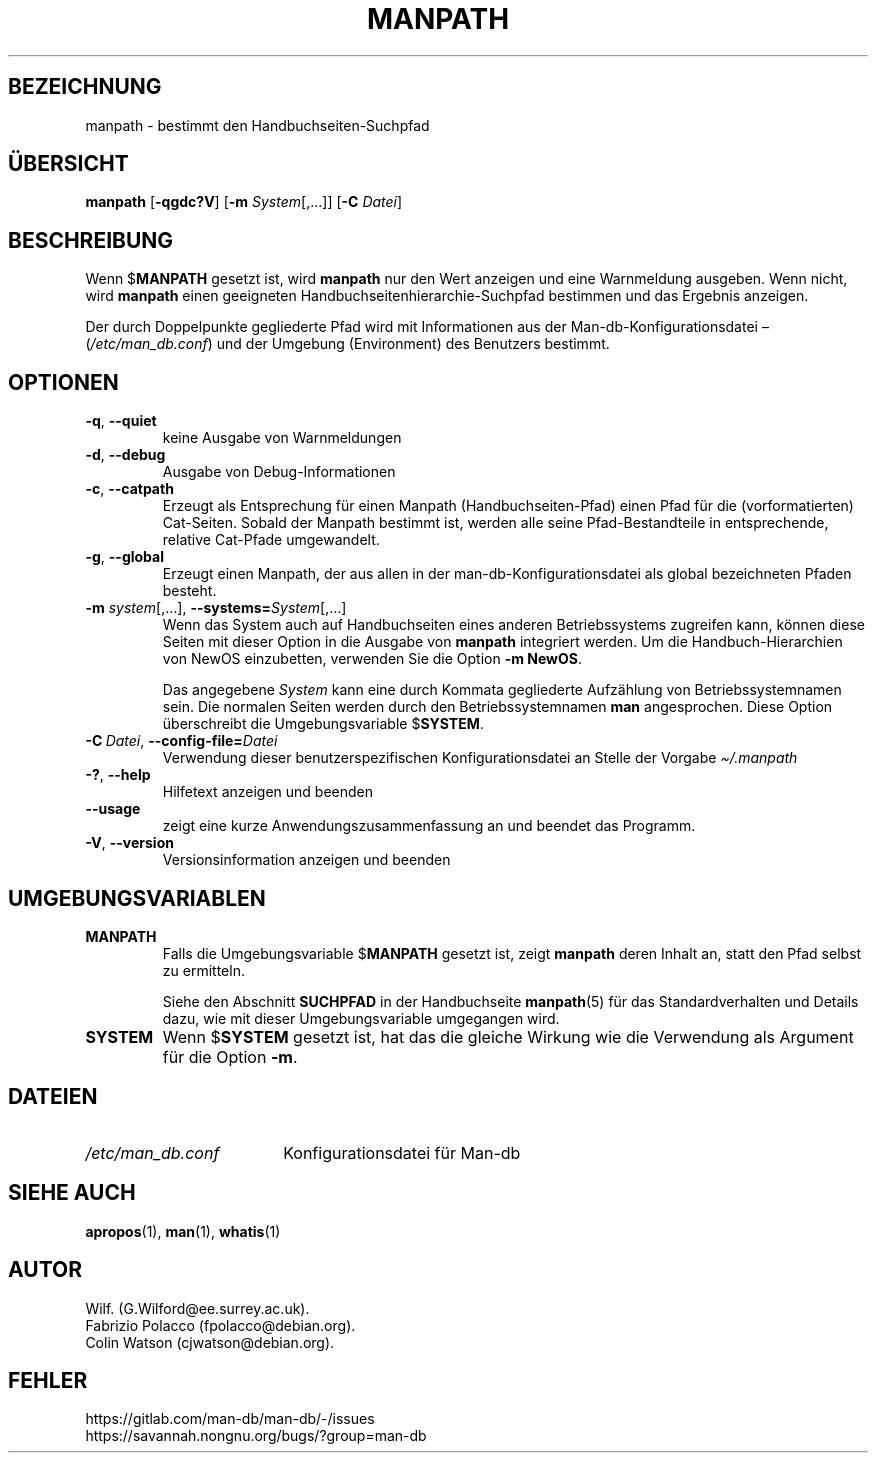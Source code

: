 .\" Man page for manpath
.\"
.\" Copyright (C) 1995, Graeme W. Wilford. (Wilf.)
.\" Copyright (C) 2001-2019 Colin Watson.
.\"
.\" You may distribute under the terms of the GNU General Public
.\" License as specified in the docs/COPYING.GPLv2 file that comes with the
.\" man-db distribution.
.\"
.\" Sun Jan 22 22:15:17 GMT 1995 Wilf. (G.Wilford@ee.surrey.ac.uk)
.\"
.pc ""
.\"*******************************************************************
.\"
.\" This file was generated with po4a. Translate the source file.
.\"
.\"*******************************************************************
.TH MANPATH 1 2024-04-05 2.12.1 "Dienstprogramme für Handbuchseiten"
.SH BEZEICHNUNG
manpath \- bestimmt den Handbuchseiten\-Suchpfad
.SH ÜBERSICHT
\fBmanpath\fP [\|\fB\-qgdc?V\fP\|] [\|\fB\-m\fP \fISystem\fP\|[\|,.\|.\|.\|]\|] [\|\fB\-C\fP
\fIDatei\fP\|]
.SH BESCHREIBUNG
Wenn $\fBMANPATH\fP gesetzt ist, wird \fBmanpath\fP nur den Wert anzeigen und
eine Warnmeldung ausgeben. Wenn nicht, wird \fBmanpath\fP einen geeigneten
Handbuchseitenhierarchie\-Suchpfad bestimmen und das Ergebnis anzeigen.

Der durch Doppelpunkte gegliederte Pfad wird mit Informationen aus der
Man\-db\-Konfigurationsdatei \(en (\fI/etc/man_db.conf\fP) und der Umgebung
(Environment) des Benutzers bestimmt.
.SH OPTIONEN
.TP 
.if  !'po4a'hide' .BR \-q ", " \-\-quiet
keine Ausgabe von Warnmeldungen
.TP 
.if  !'po4a'hide' .BR \-d ", " \-\-debug
Ausgabe von Debug\-Informationen
.TP 
.if  !'po4a'hide' .BR \-c ", " \-\-catpath
Erzeugt als Entsprechung für einen Manpath (Handbuchseiten\-Pfad) einen Pfad
für die (vorformatierten) Cat\-Seiten. Sobald der Manpath bestimmt ist,
werden alle seine Pfad\-Bestandteile in entsprechende, relative Cat\-Pfade
umgewandelt.
.TP 
.if  !'po4a'hide' .BR \-g ", " \-\-global
Erzeugt einen Manpath, der aus allen in der man\-db\-Konfigurationsdatei als
global bezeichneten Pfaden besteht.
.TP 
\fB\-m\fP \fIsystem\fP\|[\|,.\|.\|.\|]\|, \fB\-\-systems=\fP\fISystem\fP\|[\|,.\|.\|.\|]
Wenn das System auch auf Handbuchseiten eines anderen Betriebssystems
zugreifen kann, können diese Seiten mit dieser Option in die Ausgabe von
\fBmanpath\fP integriert werden. Um die Handbuch\-Hierarchien von NewOS
einzubetten, verwenden Sie die Option \fB\-m\fP \fBNewOS\fP.

Das angegebene \fISystem\fP kann eine durch Kommata gegliederte Aufzählung von
Betriebssystemnamen sein. Die normalen Seiten werden durch den
Betriebssystemnamen \fBman\fP angesprochen. Diese Option überschreibt die
Umgebungsvariable $\fBSYSTEM\fP.
.TP 
\fB\-C\ \fP\fIDatei\fP,\ \fB\-\-config\-file=\fP\fIDatei\fP
Verwendung dieser benutzerspezifischen Konfigurationsdatei an Stelle der
Vorgabe \fI\(ti/.manpath\fP
.TP 
.if  !'po4a'hide' .BR \-? ", " \-\-help
Hilfetext anzeigen und beenden
.TP 
.if  !'po4a'hide' .B \-\-usage
zeigt eine kurze Anwendungszusammenfassung an und beendet das Programm.
.TP 
.if  !'po4a'hide' .BR \-V ", " \-\-version
Versionsinformation anzeigen und beenden
.SH UMGEBUNGSVARIABLEN
.TP 
.if  !'po4a'hide' .B MANPATH
Falls die Umgebungsvariable $\fBMANPATH\fP gesetzt ist, zeigt \fBmanpath\fP
deren Inhalt an, statt den Pfad selbst zu ermitteln.

Siehe den Abschnitt \fBSUCHPFAD\fP in der Handbuchseite \fBmanpath\fP(5) für das
Standardverhalten und Details dazu, wie mit dieser Umgebungsvariable
umgegangen wird.
.TP 
.if  !'po4a'hide' .B SYSTEM
Wenn $\fBSYSTEM\fP gesetzt ist, hat das die gleiche Wirkung wie die Verwendung
als Argument für die Option \fB\-m\fP.
.SH DATEIEN
.TP  \w'/etc/man_db.conf'u+2n
.if  !'po4a'hide' .I /etc/man_db.conf
Konfigurationsdatei für Man\-db
.SH "SIEHE AUCH"
.if  !'po4a'hide' .BR apropos (1),
.if  !'po4a'hide' .BR man (1),
.if  !'po4a'hide' .BR whatis (1)
.SH AUTOR
.nf
.if  !'po4a'hide' Wilf.\& (G.Wilford@ee.surrey.ac.uk).
.if  !'po4a'hide' Fabrizio Polacco (fpolacco@debian.org).
.if  !'po4a'hide' Colin Watson (cjwatson@debian.org).
.fi
.SH FEHLER
.if  !'po4a'hide' https://gitlab.com/man-db/man-db/-/issues
.br
.if  !'po4a'hide' https://savannah.nongnu.org/bugs/?group=man-db
